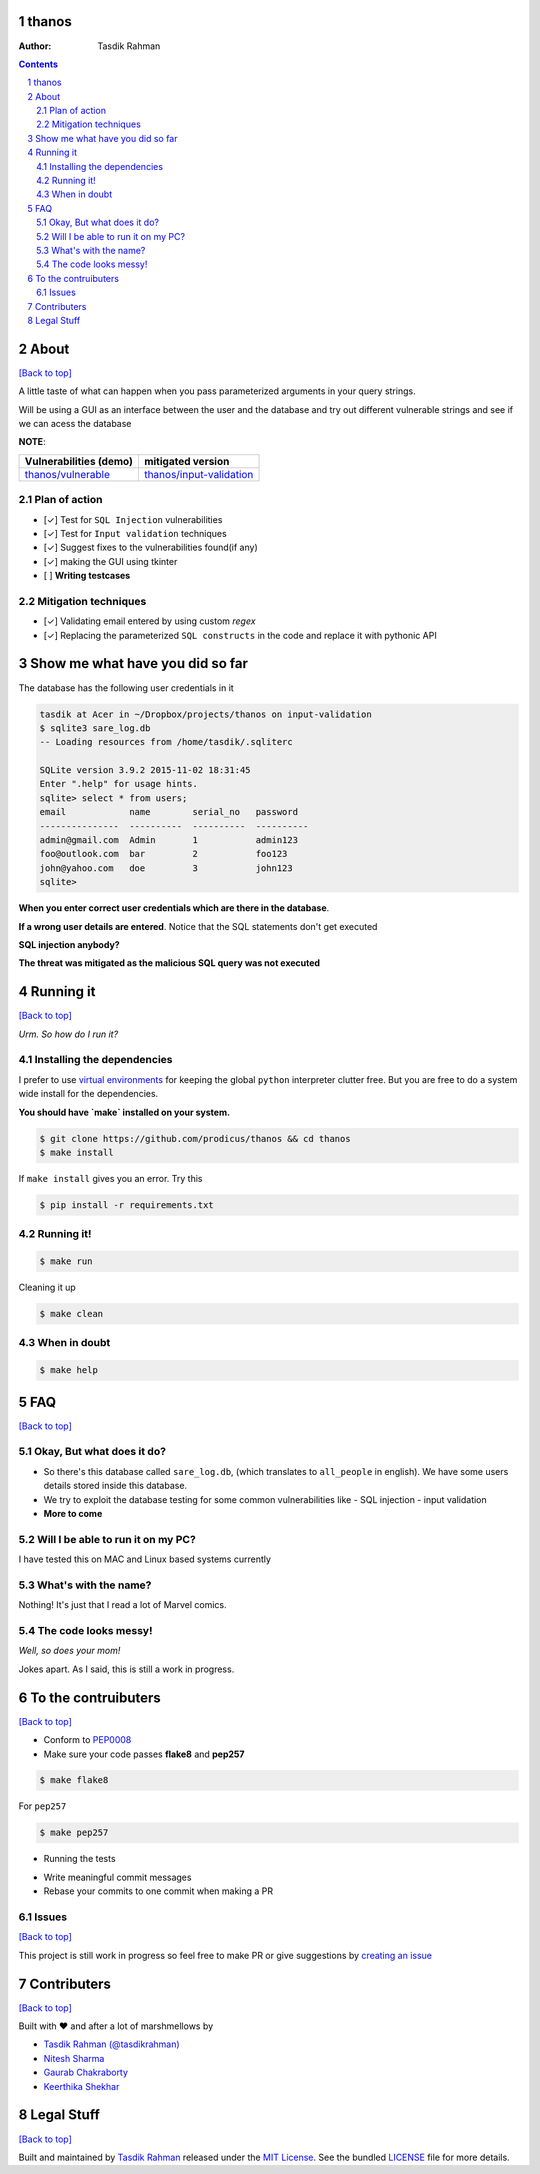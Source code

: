 thanos
======

|Build Status| |Requirements Status| |License|

:Author: Tasdik Rahman

.. contents::
    :backlinks: none

.. sectnum::

About
=====

`[Back to top] <https://github.com/prodicus/thanos#thanos>`__

A little taste of what can happen when you pass parameterized
arguments in your query strings.

Will be using a GUI as an interface between the user and the database and try out
different vulnerable strings and see if we can acess the database

**NOTE**: 

+---------------------------------------------------------------------------+------------------------------------------------------------------------------------------+
| **Vulnerabilities (demo)**                                                | **mitigated version**                                                                    |
+===========================================================================+==========================================================================================+
| `thanos/vulnerable <https://github.com/prodicus/thanos/tree/develop>`__   | `thanos/input-validation <https://github.com/prodicus/thanos/tree/input-validation>`__   |
+---------------------------------------------------------------------------+------------------------------------------------------------------------------------------+

Plan of action
~~~~~~~~~~~~~~

- [✓] Test for ``SQL Injection`` vulnerabilities
- [✓] Test for ``Input validation`` techniques
- [✓] Suggest fixes to the vulnerabilities found(if any)
- [✓] making the GUI using tkinter
- [ ] **Writing testcases**

Mitigation techniques
~~~~~~~~~~~~~~~~~~~~~

- [✓] Validating email entered by using custom `regex`
- [✓] Replacing the parameterized ``SQL constructs`` in the code and replace it with pythonic API

Show me what have you did so far
================================

The database has the following user credentials in it

.. code:: bash

    tasdik at Acer in ~/Dropbox/projects/thanos on input-validation
    $ sqlite3 sare_log.db 
    -- Loading resources from /home/tasdik/.sqliterc

    SQLite version 3.9.2 2015-11-02 18:31:45
    Enter ".help" for usage hints.
    sqlite> select * from users;
    email            name        serial_no   password  
    ---------------  ----------  ----------  ----------
    admin@gmail.com  Admin       1           admin123  
    foo@outlook.com  bar         2           foo123    
    john@yahoo.com   doe         3           john123   
    sqlite> 


**When you enter correct user credentials which are there in the database**. 

.. image:: http://i.imgur.com/DwClAPm.jpg
   :alt:


**If a wrong user details are entered**. Notice that the SQL statements don't get executed


.. image:: http://i.imgur.com/wVOG85S.jpg
   :alt:


**SQL injection anybody?**


.. image:: http://i.imgur.com/42YhmpU.jpg
   :alt:


**The threat was mitigated as the malicious SQL query was not executed**

Running it
==========
`[Back to top] <https://github.com/prodicus/thanos#thanos>`__

*Urm. So how do I run it?*

Installing the dependencies
~~~~~~~~~~~~~~~~~~~~~~~~~~~

I prefer to use `virtual environments <http://docs.python-guide.org/en/latest/dev/virtualenvs/>`__ for keeping the global ``python`` interpreter clutter free. But you are free to do a system wide install for the dependencies.

**You should have `make` installed on your system.**

.. code:: bash

    $ git clone https://github.com/prodicus/thanos && cd thanos
    $ make install

If ``make install`` gives you an error. Try this

.. code:: bash

    $ pip install -r requirements.txt


Running it!
~~~~~~~~~~~

.. code:: bash

    $ make run

Cleaning it up

.. code:: bash

    $ make clean

When in doubt
~~~~~~~~~~~~~

.. code:: bash

    $ make help

FAQ
===
`[Back to top] <https://github.com/prodicus/thanos#thanos>`__

Okay, But what does it do?
~~~~~~~~~~~~~~~~~~~~~~~~~~

- So there's this database called ``sare_log.db``, (which translates to ``all_people`` in english). We have some users details stored inside this database.

- We try to exploit the database testing for some common vulnerabilities like
  - SQL injection
  - input validation

- **More to come**

Will I be able to run it on my PC?
~~~~~~~~~~~~~~~~~~~~~~~~~~~~~~~~~~

I have tested this on MAC and Linux based systems currently

What's with the name?
~~~~~~~~~~~~~~~~~~~~~

Nothing! It's just that I read a lot of Marvel comics.

The code looks messy!
~~~~~~~~~~~~~~~~~~~~~

*Well, so does your mom!*

Jokes apart. As I said, this is still a  work in progress.

To the contruibuters
====================
`[Back to top] <https://github.com/prodicus/thanos#thanos>`__

-  Conform to `PEP0008 <http://pep8.org>`__
-  Make sure your code passes **flake8** and **pep257**

.. code:: bash

    $ make flake8

For ``pep257``

.. code:: bash

    $ make pep257

- Running the tests

.. code:: bash
    $ make tests

-  Write meaningful commit messages
-  Rebase your commits to one commit when making a PR

Issues
~~~~~~

`[Back to top] <https://github.com/prodicus/thanos#thanos>`__

This project is still work in progress so feel free to make PR or give
suggestions by `creating an issue <https://github.com/prodicus/thanos/issues>`__

Contributers
============
`[Back to top] <https://github.com/prodicus/thanos#thanos>`__

Built with ♥ and after a lot of marshmellows by

-  `Tasdik Rahman <http://tasdikrahman.me>`__ `(@tasdikrahman) <https://twitter.com/tasdikrahman>`__
-  `Nitesh Sharma <https://github/com/sinscary>`__
-  `Gaurab Chakraborty <https://github.com/GaurabChakraborty>`__
-  `Keerthika Shekhar <https://github.com/kirthishekhar95>`__

Legal Stuff
===========
`[Back to top] <https://github.com/prodicus/thanos#thanos>`__

Built and maintained by `Tasdik Rahman <http://tasdikrahman.me>`__ released under the `MIT License <http://prodicus.mit-license.com>`__. See the bundled `LICENSE <https://github.com/prodicus/thanos/blob/master/LICENSE>`_ file for more details.

.. |Build Status| image:: https://travis-ci.org/prodicus/thanos.svg?branch=input-validation
    :target: https://travis-ci.org/prodicus/thanos
.. |Requirements Status| image:: https://requires.io/github/prodicus/thanos/requirements.svg?branch=input-validation
     :target: https://requires.io/github/prodicus/thanos/requirements/?branch=input-validation
     :alt: Requirements Status
.. |License| image:: https://img.shields.io/pypi/l/pyzipcode-cli.svg